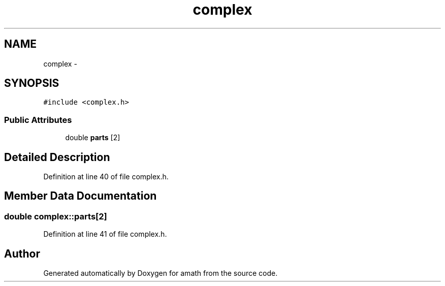.TH "complex" 3 "Sat Jan 21 2017" "Version 1.6.1" "amath" \" -*- nroff -*-
.ad l
.nh
.SH NAME
complex \- 
.SH SYNOPSIS
.br
.PP
.PP
\fC#include <complex\&.h>\fP
.SS "Public Attributes"

.in +1c
.ti -1c
.RI "double \fBparts\fP [2]"
.br
.in -1c
.SH "Detailed Description"
.PP 
Definition at line 40 of file complex\&.h\&.
.SH "Member Data Documentation"
.PP 
.SS "double complex::parts[2]"

.PP
Definition at line 41 of file complex\&.h\&.

.SH "Author"
.PP 
Generated automatically by Doxygen for amath from the source code\&.
